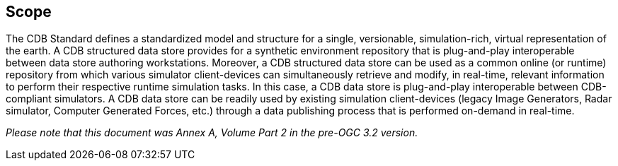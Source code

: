 == Scope


The CDB Standard defines a standardized model and structure for a single, versionable, simulation-rich, virtual representation of the earth. A CDB structured data store provides for a synthetic environment repository that is plug-and-play interoperable between data store authoring workstations. Moreover, a CDB structured data store can be used as a common online (or runtime) repository from which various simulator client-devices can simultaneously retrieve and modify, in real-time, relevant information to perform their respective runtime simulation tasks. In this case, a CDB data store is plug-and-play interoperable between CDB-compliant simulators. A CDB data store can be readily used by existing simulation client-devices (legacy Image Generators, Radar simulator, Computer Generated Forces, etc.) through a data publishing process that is performed on-demand in real-time.

_Please note that this document was Annex A, Volume Part 2 in the pre-OGC 3.2 version._
